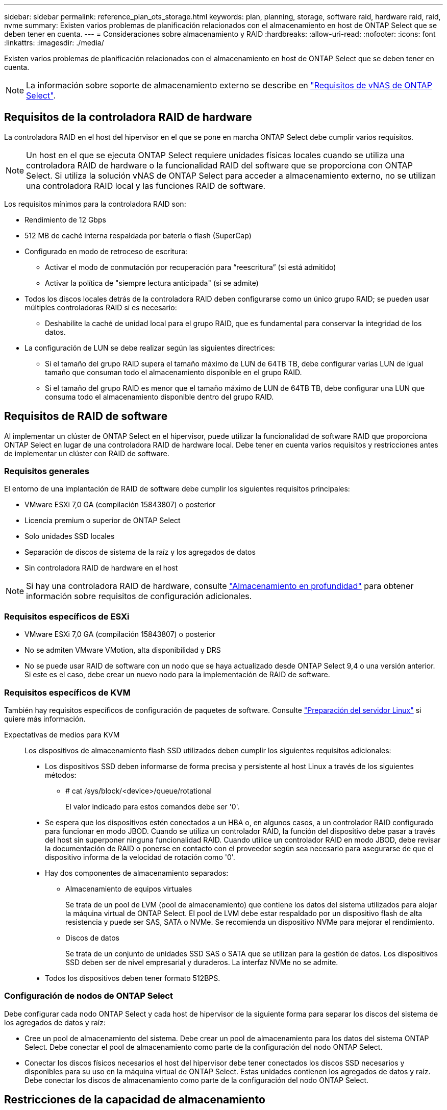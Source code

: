 ---
sidebar: sidebar 
permalink: reference_plan_ots_storage.html 
keywords: plan, planning, storage, software raid, hardware raid, raid, nvme 
summary: Existen varios problemas de planificación relacionados con el almacenamiento en host de ONTAP Select que se deben tener en cuenta. 
---
= Consideraciones sobre almacenamiento y RAID
:hardbreaks:
:allow-uri-read: 
:nofooter: 
:icons: font
:linkattrs: 
:imagesdir: ./media/


[role="lead"]
Existen varios problemas de planificación relacionados con el almacenamiento en host de ONTAP Select que se deben tener en cuenta.


NOTE: La información sobre soporte de almacenamiento externo se describe en link:reference_plan_ots_vnas.html["Requisitos de vNAS de ONTAP Select"].



== Requisitos de la controladora RAID de hardware

La controladora RAID en el host del hipervisor en el que se pone en marcha ONTAP Select debe cumplir varios requisitos.


NOTE: Un host en el que se ejecuta ONTAP Select requiere unidades físicas locales cuando se utiliza una controladora RAID de hardware o la funcionalidad RAID del software que se proporciona con ONTAP Select. Si utiliza la solución vNAS de ONTAP Select para acceder a almacenamiento externo, no se utilizan una controladora RAID local y las funciones RAID de software.

Los requisitos mínimos para la controladora RAID son:

* Rendimiento de 12 Gbps
* 512 MB de caché interna respaldada por batería o flash (SuperCap)
* Configurado en modo de retroceso de escritura:
+
** Activar el modo de conmutación por recuperación para “reescritura” (si está admitido)
** Activar la política de "siempre lectura anticipada" (si se admite)


* Todos los discos locales detrás de la controladora RAID deben configurarse como un único grupo RAID; se pueden usar múltiples controladoras RAID si es necesario:
+
** Deshabilite la caché de unidad local para el grupo RAID, que es fundamental para conservar la integridad de los datos.


* La configuración de LUN se debe realizar según las siguientes directrices:
+
** Si el tamaño del grupo RAID supera el tamaño máximo de LUN de 64TB TB, debe configurar varias LUN de igual tamaño que consuman todo el almacenamiento disponible en el grupo RAID.
** Si el tamaño del grupo RAID es menor que el tamaño máximo de LUN de 64TB TB, debe configurar una LUN que consuma todo el almacenamiento disponible dentro del grupo RAID.






== Requisitos de RAID de software

Al implementar un clúster de ONTAP Select en el hipervisor, puede utilizar la funcionalidad de software RAID que proporciona ONTAP Select en lugar de una controladora RAID de hardware local. Debe tener en cuenta varios requisitos y restricciones antes de implementar un clúster con RAID de software.



=== Requisitos generales

El entorno de una implantación de RAID de software debe cumplir los siguientes requisitos principales:

* VMware ESXi 7,0 GA (compilación 15843807) o posterior
* Licencia premium o superior de ONTAP Select
* Solo unidades SSD locales
* Separación de discos de sistema de la raíz y los agregados de datos
* Sin controladora RAID de hardware en el host



NOTE: Si hay una controladora RAID de hardware, consulte link:concept_stor_concepts_chars.html["Almacenamiento en profundidad"] para obtener información sobre requisitos de configuración adicionales.



=== Requisitos específicos de ESXi

* VMware ESXi 7,0 GA (compilación 15843807) o posterior
* No se admiten VMware VMotion, alta disponibilidad y DRS
* No se puede usar RAID de software con un nodo que se haya actualizado desde ONTAP Select 9,4 o una versión anterior. Si este es el caso, debe crear un nuevo nodo para la implementación de RAID de software.




=== Requisitos específicos de KVM

También hay requisitos específicos de configuración de paquetes de software. Consulte link:https://docs.netapp.com/us-en/ontap-select/reference_chk_host_prep.html#kvm-hypervisor["Preparación del servidor Linux"] si quiere más información.

Expectativas de medios para KVM:: Los dispositivos de almacenamiento flash SSD utilizados deben cumplir los siguientes requisitos adicionales:
+
--
* Los dispositivos SSD deben informarse de forma precisa y persistente al host Linux a través de los siguientes métodos:
+
** # cat /sys/block/<device>/queue/rotational
+
El valor indicado para estos comandos debe ser '0'.



* Se espera que los dispositivos estén conectados a un HBA o, en algunos casos, a un controlador RAID configurado para funcionar en modo JBOD. Cuando se utiliza un controlador RAID, la función del dispositivo debe pasar a través del host sin superponer ninguna funcionalidad RAID. Cuando utilice un controlador RAID en modo JBOD, debe revisar la documentación de RAID o ponerse en contacto con el proveedor según sea necesario para asegurarse de que el dispositivo informa de la velocidad de rotación como '0'.
* Hay dos componentes de almacenamiento separados:
+
** Almacenamiento de equipos virtuales
+
Se trata de un pool de LVM (pool de almacenamiento) que contiene los datos del sistema utilizados para alojar la máquina virtual de ONTAP Select. El pool de LVM debe estar respaldado por un dispositivo flash de alta resistencia y puede ser SAS, SATA o NVMe. Se recomienda un dispositivo NVMe para mejorar el rendimiento.

** Discos de datos
+
Se trata de un conjunto de unidades SSD SAS o SATA que se utilizan para la gestión de datos. Los dispositivos SSD deben ser de nivel empresarial y duraderos. La interfaz NVMe no se admite.



* Todos los dispositivos deben tener formato 512BPS.


--




=== Configuración de nodos de ONTAP Select

Debe configurar cada nodo ONTAP Select y cada host de hipervisor de la siguiente forma para separar los discos del sistema de los agregados de datos y raíz:

* Cree un pool de almacenamiento del sistema. Debe crear un pool de almacenamiento para los datos del sistema ONTAP Select. Debe conectar el pool de almacenamiento como parte de la configuración del nodo ONTAP Select.
* Conectar los discos físicos necesarios el host del hipervisor debe tener conectados los discos SSD necesarios y disponibles para su uso en la máquina virtual de ONTAP Select. Estas unidades contienen los agregados de datos y raíz. Debe conectar los discos de almacenamiento como parte de la configuración del nodo ONTAP Select.




== Restricciones de la capacidad de almacenamiento

Como parte de la planificación de una implementación de ONTAP Select, debe tener en cuenta las restricciones relacionadas con el uso y la asignación de almacenamiento.

A continuación se presentan las restricciones de almacenamiento más importantes. También debe revisar el link:https://mysupport.netapp.com/matrix/["Herramienta de matriz de interoperabilidad de NetApp"^] para obtener información más detallada.


TIP: ONTAP Select aplica varias restricciones relacionadas con la asignación y el uso del almacenamiento. Antes de poner en marcha un clúster de ONTAP Select o adquirir una licencia, debería estar familiarizado con estas restricciones. Consulte link:https://docs.netapp.com/us-en/ontap-select/concept_lic_evaluation.html["Licencia"] para obtener más información.



=== Calcule la capacidad de almacenamiento bruta

La capacidad de almacenamiento de ONTAP Select corresponde al tamaño total permitido de los datos virtuales y los discos raíz conectados a la máquina virtual ONTAP Select. Debe tener en cuenta esto al asignar capacidad.



=== Capacidad de almacenamiento mínima para un clúster de un único nodo

El tamaño mínimo del pool de almacenamiento asignado al nodo en un clúster de un único nodo es:

* Evaluación: 500 GB
* Producción: 1.0 TB


La asignación mínima para una puesta en marcha de producción consta de 1 TB para los datos de usuario, más aproximadamente 266 GB utilizados por diversos procesos internos de ONTAP Select, que se considera como sobrecarga requerida.



=== Capacidad de almacenamiento mínima para un clúster multinodo

El tamaño mínimo del pool de almacenamiento asignado a cada nodo en un clúster de varios nodos es:

* Evaluación: 1.9 TB
* Producción: 2.0 TB


La asignación mínima para una puesta en marcha de producción consta de 2 TB para los datos de usuario, más aproximadamente 266 GB utilizados por diversos procesos internos de ONTAP Select, que se considera como sobrecarga requerida.


NOTE: Cada nodo de una pareja de alta disponibilidad debe tener la misma capacidad de almacenamiento.



=== La capacidad de almacenamiento y varios pools de almacenamiento

Puede configurar cada nodo de ONTAP Select para que use hasta 400 TB de almacenamiento cuando utilice almacenamiento local de conexión directa, VMware VSAN o cabinas de almacenamiento externas. Sin embargo, el tamaño máximo de un pool de almacenamiento único es de 64 TB cuando se utilizan cabinas de almacenamiento de conexión directa o cabinas de almacenamiento externas. Por lo tanto, si tiene pensado utilizar más de 64 TB de almacenamiento en estas situaciones, debe asignar varios pools de almacenamiento de la siguiente manera:

* Asigne el pool de almacenamiento inicial durante el proceso de creación del clúster
* Aumente el almacenamiento del nodo asignando uno o varios pools de almacenamiento adicionales



NOTE: Un búfer del 2% se deja sin utilizar en cada pool de almacenamiento y no requiere una licencia de capacidad. ONTAP Select no utiliza este almacenamiento, a menos que se especifique una capacidad máxima. Si se especifica un límite de capacidad, se utilizará esa cantidad de almacenamiento a menos que la cantidad especificada caiga en la zona de búfer del 2%. El búfer es necesario para evitar errores ocasionales que se producen al intentar asignar todo el espacio de un pool de almacenamiento.



=== Capacidad de almacenamiento y VSAN de VMware

Cuando se utiliza VSAN de VMware, un almacén de datos puede ser mayor que 64 TB. Sin embargo, solo se pueden asignar inicialmente hasta 64 TB al crear el clúster de ONTAP Select. Una vez creado el clúster, puede asignar almacenamiento adicional desde el almacén de datos VSAN existente. La capacidad de almacenes de datos VSAN que puede consumir ONTAP Select se basa en el conjunto de políticas de almacenamiento de máquinas virtuales.



=== Mejores prácticas

Debe tener en cuenta las siguientes recomendaciones en relación con el hardware del núcleo del hipervisor:

* Todas las unidades de un único agregado de ONTAP Select deben ser del mismo tipo. Por ejemplo, no se deben mezclar unidades HDD y SSD en el mismo agregado.




== Requisitos adicionales de unidad de disco basados en la licencia de la plataforma

Las unidades que elija están limitadas en función de la oferta de licencia de la plataforma.


NOTE: Los requisitos de la unidad de disco se aplican cuando se utilizan unidades y controladoras RAID locales, así como RAID de software. Estos requisitos no se aplican a almacenamiento externo al que accede a través de la solución vNAS de ONTAP Select.

.Estándar
* DE 8 A 60 UNIDADES HDD INTERNAS (NL-SAS, SATA Y SAS A 10 000 RPM)


.Premium
* DE 8 A 60 UNIDADES HDD INTERNAS (NL-SAS, SATA Y SAS A 10 000 RPM)
* 4 a 60 SSD internos


.Premium XL
* DE 8 A 60 UNIDADES HDD INTERNAS (NL-SAS, SATA Y SAS A 10 000 RPM)
* 4 a 60 SSD internos
* 4 a 14 NVMe internos



NOTE: El software RAID con unidades DAS locales es compatible con la licencia premium (solo SSD) y la licencia premium XL (SSD o NVMe).



== Unidades NVMe con software RAID

Es posible configurar RAID de software para usar unidades SSD NVMe. Su entorno debe cumplir con los siguientes requisitos:

* ONTAP Select 9,7 o posterior con una utilidad de administración de puesta en marcha compatible
* Oferta de licencia de plataforma Premium XL o licencia de evaluación de 90 días
* VMware ESXi versión 6.7 o posterior
* Dispositivos NVMe que cumplen con la especificación 1.0 o posterior


Es necesario configurar manualmente las unidades NVMe antes de usarlas. Consulte link:task_chk_nvme_configure.html["Configure un host para usar unidades NVMe"] si quiere más información.
